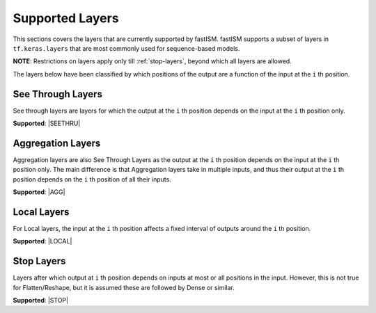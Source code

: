 Supported Layers
================
This sections covers the layers that are currently supported by fastISM. fastISM supports a subset of layers in ``tf.keras.layers`` that are most commonly used for sequence-based models. 

**NOTE**: Restrictions on layers apply only till :ref:`stop-layers`, beyond which all layers are allowed.

The layers below have been classified by which positions of the output are a function of the input at the ``i`` th position.

See Through Layers
------------------
See through layers are layers for which the output at the ``i`` th position depends on the input at the ``i`` th position only.

**Supported**:
|SEETHRU|

Aggregation Layers
------------------
Aggregation layers are also See Through Layers as the output at the ``i`` th position depends on the input at the ``i`` th position only. The main difference is that Aggregation layers take in multiple inputs, and thus their output at the ``i`` th position depends on the ``i`` th position of all their inputs.

**Supported**:
|AGG| 

Local Layers
------------
For Local layers, the input at the ``i`` th position affects a fixed interval of outputs around the ``i`` th position.

**Supported**:
|LOCAL|

.. _stop-layers:

Stop Layers
-----------
Layers after which output at ``i`` th position depends on inputs at most or all positions in the input. However, this is not true for Flatten/Reshape, but it is assumed these are followed by Dense or similar.

**Supported**:
|STOP|